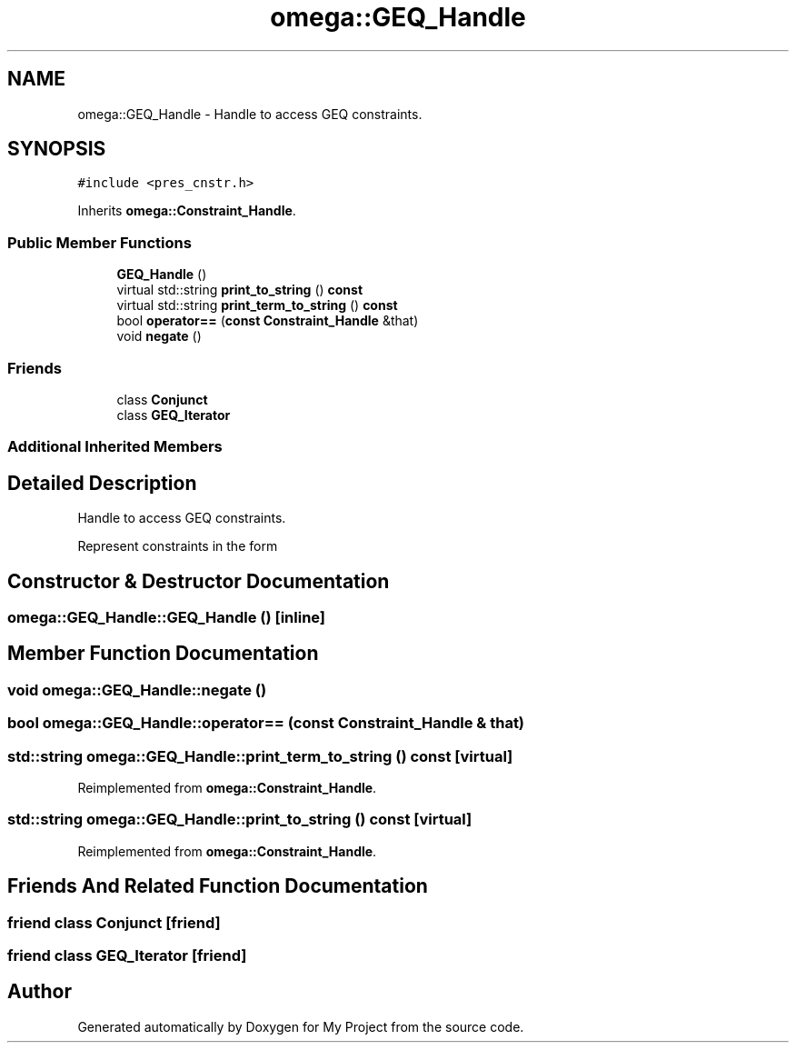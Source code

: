 .TH "omega::GEQ_Handle" 3 "Sun Jul 12 2020" "My Project" \" -*- nroff -*-
.ad l
.nh
.SH NAME
omega::GEQ_Handle \- Handle to access GEQ constraints\&.  

.SH SYNOPSIS
.br
.PP
.PP
\fC#include <pres_cnstr\&.h>\fP
.PP
Inherits \fBomega::Constraint_Handle\fP\&.
.SS "Public Member Functions"

.in +1c
.ti -1c
.RI "\fBGEQ_Handle\fP ()"
.br
.ti -1c
.RI "virtual std::string \fBprint_to_string\fP () \fBconst\fP"
.br
.ti -1c
.RI "virtual std::string \fBprint_term_to_string\fP () \fBconst\fP"
.br
.ti -1c
.RI "bool \fBoperator==\fP (\fBconst\fP \fBConstraint_Handle\fP &that)"
.br
.ti -1c
.RI "void \fBnegate\fP ()"
.br
.in -1c
.SS "Friends"

.in +1c
.ti -1c
.RI "class \fBConjunct\fP"
.br
.ti -1c
.RI "class \fBGEQ_Iterator\fP"
.br
.in -1c
.SS "Additional Inherited Members"
.SH "Detailed Description"
.PP 
Handle to access GEQ constraints\&. 

Represent constraints in the form \[\sum_i a_ix_i + a_0 \geq 0\] 
.SH "Constructor & Destructor Documentation"
.PP 
.SS "omega::GEQ_Handle::GEQ_Handle ()\fC [inline]\fP"

.SH "Member Function Documentation"
.PP 
.SS "void omega::GEQ_Handle::negate ()"

.SS "bool omega::GEQ_Handle::operator== (\fBconst\fP \fBConstraint_Handle\fP & that)"

.SS "std::string omega::GEQ_Handle::print_term_to_string () const\fC [virtual]\fP"

.PP
Reimplemented from \fBomega::Constraint_Handle\fP\&.
.SS "std::string omega::GEQ_Handle::print_to_string () const\fC [virtual]\fP"

.PP
Reimplemented from \fBomega::Constraint_Handle\fP\&.
.SH "Friends And Related Function Documentation"
.PP 
.SS "friend class \fBConjunct\fP\fC [friend]\fP"

.SS "friend class \fBGEQ_Iterator\fP\fC [friend]\fP"


.SH "Author"
.PP 
Generated automatically by Doxygen for My Project from the source code\&.
